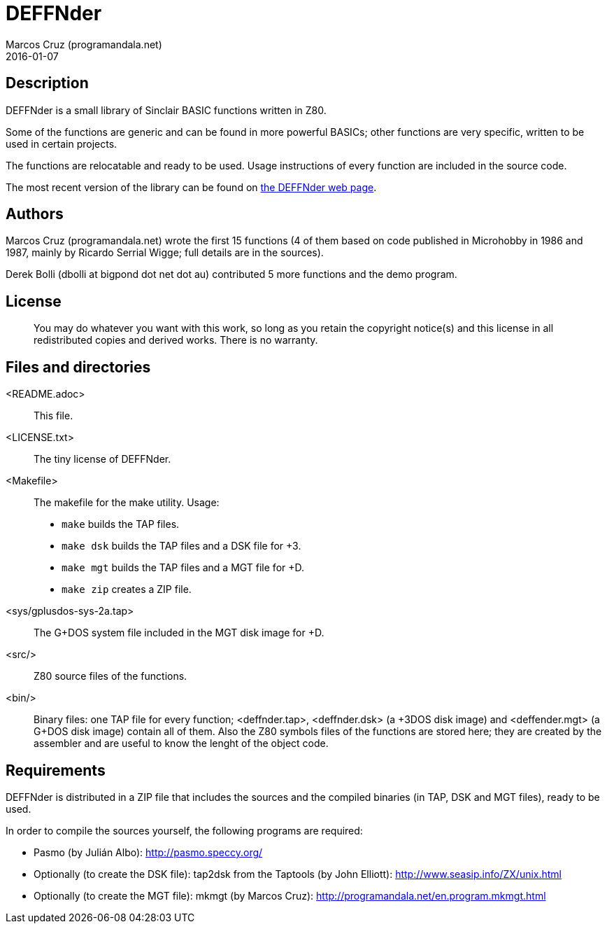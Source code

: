 = DEFFNder
:author: Marcos Cruz (programandala.net)
:revdate: 2016-01-07

// This file is part of DEFFNder
// (http://programandala.net/en.program.deffnder.html)

// This file is written in AsciiDoc/Asciidoctor format

// Copyright (C) 2015,2016 Marcos Cruz (programandala.net)
//
// You may do whatever you want with this work, so long as you retain
// the copyright notice(s) and this license in all redistributed
// copies and derived works. There is no warranty.

== Description

DEFFNder is a small library of Sinclair BASIC functions written in
Z80.

Some of the functions are generic and can be found in more powerful
BASICs; other functions are very specific, written to be used in
certain projects.

The functions are relocatable and ready to be used. Usage instructions
of every function are included in the source code.

The most recent version of the library can be found on
http://programandala.net/en.program.deffnder.html[the DEFFNder web
page].

== Authors

Marcos Cruz (programandala.net) wrote the first 15 functions (4 of
them based on code published in Microhobby in 1986 and 1987, mainly by
Ricardo Serrial Wigge; full details are in the sources).

Derek Bolli (dbolli at bigpond dot net dot au) contributed 5 more
functions and the demo program.

== License

____
You may do whatever you want with this work, so long as you retain the
copyright notice(s) and this license in all redistributed copies and
derived works. There is no warranty.
____

== Files and directories

<README.adoc>::

  This file.

<LICENSE.txt>::

  The tiny license of DEFFNder.

<Makefile>::

  The makefile for the make utility. Usage:

  * `make` builds the TAP files.
  * `make dsk` builds the TAP files and a DSK file for +3.
  * `make mgt` builds the TAP files and a MGT file for +D.
  * `make zip` creates a ZIP file.

<sys/gplusdos-sys-2a.tap>::

  The G+DOS system file included in the MGT disk image for +D.

<src/>::

  Z80 source files of the functions.

<bin/>::

  Binary files: one TAP file for every function; <deffnder.tap>,
  <deffnder.dsk> (a +3DOS disk image) and <deffender.mgt> (a G+DOS
  disk image) contain all of them.  Also the Z80 symbols files of the
  functions are stored here; they are created by the assembler and are
  useful to know the lenght of the object code.

== Requirements

DEFFNder is distributed in a ZIP file that includes the sources and
the compiled binaries (in TAP, DSK and MGT files), ready to be used.

In order to compile the sources yourself, the following programs are
required:

* Pasmo (by Julián Albo):
  http://pasmo.speccy.org/
* Optionally (to create the DSK file):
  tap2dsk from the Taptools (by John Elliott):
  http://www.seasip.info/ZX/unix.html
* Optionally (to create the MGT file):
  mkmgt (by Marcos Cruz):
  http://programandala.net/en.program.mkmgt.html

